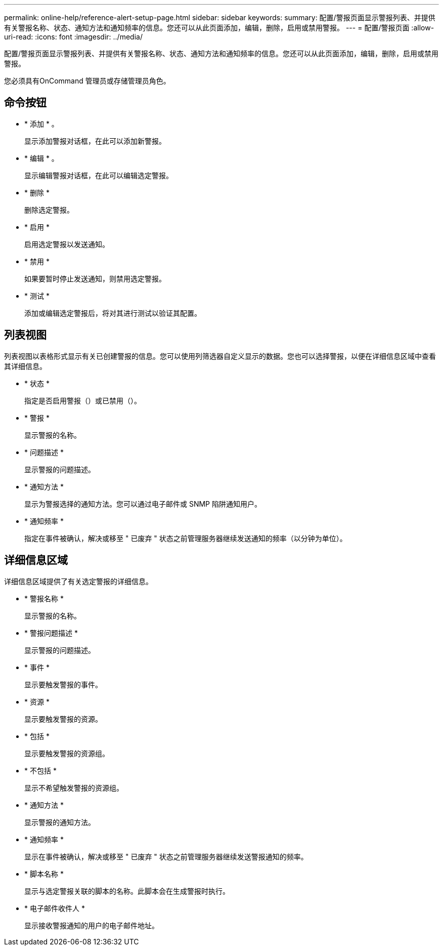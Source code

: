 ---
permalink: online-help/reference-alert-setup-page.html 
sidebar: sidebar 
keywords:  
summary: 配置/警报页面显示警报列表、并提供有关警报名称、状态、通知方法和通知频率的信息。您还可以从此页面添加，编辑，删除，启用或禁用警报。 
---
= 配置/警报页面
:allow-uri-read: 
:icons: font
:imagesdir: ../media/


[role="lead"]
配置/警报页面显示警报列表、并提供有关警报名称、状态、通知方法和通知频率的信息。您还可以从此页面添加，编辑，删除，启用或禁用警报。

您必须具有OnCommand 管理员或存储管理员角色。



== 命令按钮

* * 添加 * 。
+
显示添加警报对话框，在此可以添加新警报。

* * 编辑 * 。
+
显示编辑警报对话框，在此可以编辑选定警报。

* * 删除 *
+
删除选定警报。

* * 启用 *
+
启用选定警报以发送通知。

* * 禁用 *
+
如果要暂时停止发送通知，则禁用选定警报。

* * 测试 *
+
添加或编辑选定警报后，将对其进行测试以验证其配置。





== 列表视图

列表视图以表格形式显示有关已创建警报的信息。您可以使用列筛选器自定义显示的数据。您也可以选择警报，以便在详细信息区域中查看其详细信息。

* * 状态 *
+
指定是否启用警报（image:../media/alert-status-enabled.gif[""]）或已禁用（image:../media/alert-status-disabled.gif[""]）。

* * 警报 *
+
显示警报的名称。

* * 问题描述 *
+
显示警报的问题描述。

* * 通知方法 *
+
显示为警报选择的通知方法。您可以通过电子邮件或 SNMP 陷阱通知用户。

* * 通知频率 *
+
指定在事件被确认，解决或移至 " 已废弃 " 状态之前管理服务器继续发送通知的频率（以分钟为单位）。





== 详细信息区域

详细信息区域提供了有关选定警报的详细信息。

* * 警报名称 *
+
显示警报的名称。

* * 警报问题描述 *
+
显示警报的问题描述。

* * 事件 *
+
显示要触发警报的事件。

* * 资源 *
+
显示要触发警报的资源。

* * 包括 *
+
显示要触发警报的资源组。

* * 不包括 *
+
显示不希望触发警报的资源组。

* * 通知方法 *
+
显示警报的通知方法。

* * 通知频率 *
+
显示在事件被确认，解决或移至 " 已废弃 " 状态之前管理服务器继续发送警报通知的频率。

* * 脚本名称 *
+
显示与选定警报关联的脚本的名称。此脚本会在生成警报时执行。

* * 电子邮件收件人 *
+
显示接收警报通知的用户的电子邮件地址。


